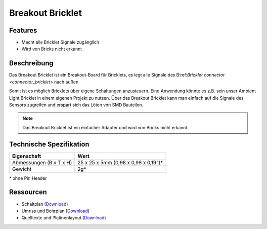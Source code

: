 .. _breakout_bricklet:

Breakout Bricklet
=================

.. raw:: html

	{% from "macros.html" import tfdocstart, tfdocimg, tfdocend %}
	{{
	    tfdocstart("Bricklets/breakout_bricklet_tilted_350.jpg",
	               "Bricklets/breakout_bricklet_tilted_600.jpg",
	               "Breakout Bricklet")
	}}
	{{
	    tfdocimg("Bricklets/breakout_bricklet_horizontal_pinheader_100.jpg",
	             "Bricklets/breakout_bricklet_horizontal_pinheader_600.jpg",
	             "Breakout Bricklet")
	}}
	{{
	    tfdocimg("Bricklets/breakout_bricklet_connected_100.jpg",
	             "Bricklets/breakout_bricklet_connected_600.jpg",
	             "Breakout Bricklet with Rotary Poti")
	}}
	{{ tfdocend() }}


Features
--------

* Macht alle Bricklet Signale zugänglich
* Wird von Bricks nicht erkannt


Beschreibung
------------

Das Breakout Bricklet ist ein Breakout-Board für Bricklets, es legt alle
Signale des B:ref:`Bricklet connector <connector_bricklet>` nach außen.

Somit ist es möglich Bricklets über eigene Schaltungen anzusteuern.
Eine Anwendung könnte es z.B. sein unser Ambient Light Bricklet in einem
eigenen Projekt zu nutzen. Über das Breakout Bricklet kann man einfach auf
die Signale des Sensors zugreifen und erspart sich das Löten von SMD
Bauteilen.

.. note::
 Das Breakout Bricklet ist ein einfacher Adapter und wird von Bricks nicht
 erkannt.


Technische Spezifikation
------------------------

================================  ============================================================
Eigenschaft                       Wert
================================  ============================================================
Abmessungen (B x T x H)           25 x 25 x 5mm (0,98 x 0,98 x 0,19")*
Gewicht                           2g*
================================  ============================================================

\* ohne Pin Header


Ressourcen
----------

* Schaltplan (`Download <https://github.com/Tinkerforge/breakout-bricklet/raw/master/hardware/breakout-schematic.pdf>`__)
* Umriss und Bohrplan (`Download <../../_images/Dimensions/breakout_bricklet_dimensions.png>`__)
* Quelltexte und Platinenlayout (`Download <https://github.com/Tinkerforge/breakout-bricklet/zipball/master>`__)
